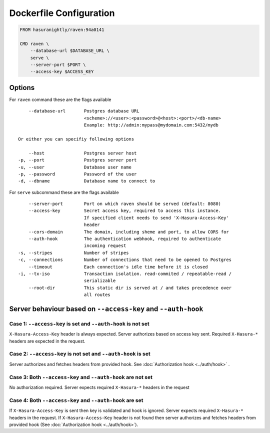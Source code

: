 Dockerfile Configuration
========================

.. code-block:: Dockerfile

   FROM hasuranightly/raven:94a0141

   CMD raven \
       --database-url $DATABASE_URL \
       serve \
       --server-port $PORT \
       --access-key $ACCESS_KEY


Options
-------

For ``raven`` command these are the flags available

::

      --database-url       Postgres database URL
                           <scheme>://<user>:<password>@<host>:<port>/<db-name>
                           Example: http://admin:mypass@mydomain.com:5432/mydb

  Or either you can specifiy following options

      --host               Postgres server host
  -p, --port               Postgres server port
  -u, --user               Database user name
  -p, --password           Password of the user
  -d, --dbname             Database name to connect to
     
For ``serve`` subcommand these are the flags available

::

      --server-port        Port on which raven should be served (default: 8080)
      --access-key         Secret access key, required to access this instance.
                           If specified client needs to send 'X-Hasura-Access-Key'
                           header
      --cors-domain        The domain, including sheme and port, to allow CORS for
      --auth-hook          The authentication webhook, required to authenticate
                           incoming request
  -s, --stripes            Number of stripes
  -c, --connections        Number of connections that need to be opened to Postgres
      --timeout            Each connection's idle time before it is closed
  -i, --tx-iso             Transaction isolation. read-commited / repeatable-read /
                           serializable
      --root-dir           This static dir is served at / and takes precedence over
                           all routes


Server behaviour based on ``--access-key`` and ``--auth-hook``
--------------------------------------------------------------

Case 1: ``--access-key`` is set and ``--auth-hook`` is not set
""""""""""""""""""""""""""""""""""""""""""""""""""""""""""""""
``X-Hasura-Access-Key`` header is always expected. Server authorizes based on access key sent.
Required ``X-Hasura-*`` headers are expected in the request.


Case 2: ``--access-key`` is not set and ``--auth-hook`` is set
""""""""""""""""""""""""""""""""""""""""""""""""""""""""""""""
Server authorizes and fetches headers from provided hook. See :doc:`Authorization hook <../auth/hook>` .


Case 3: Both ``--access-key`` and ``--auth-hook`` are not set
""""""""""""""""""""""""""""""""""""""""""""""""""""""""""""""
No authorization required. Server expects required ``X-Hasura-*`` headers in the request


Case 4: Both ``--access-key`` and ``--auth-hook`` are set
"""""""""""""""""""""""""""""""""""""""""""""""""""""""""
If ``X-Hasura-Access-Key`` is sent then key is validated and hook is ignored. Server expects required ``X-Hasura-*`` headers in the request.
If ``X-Hasura-Access-Key`` header is not found then server authorizes and fetches headers from provided hook (See :doc:`Authorization hook <../auth/hook>`).
